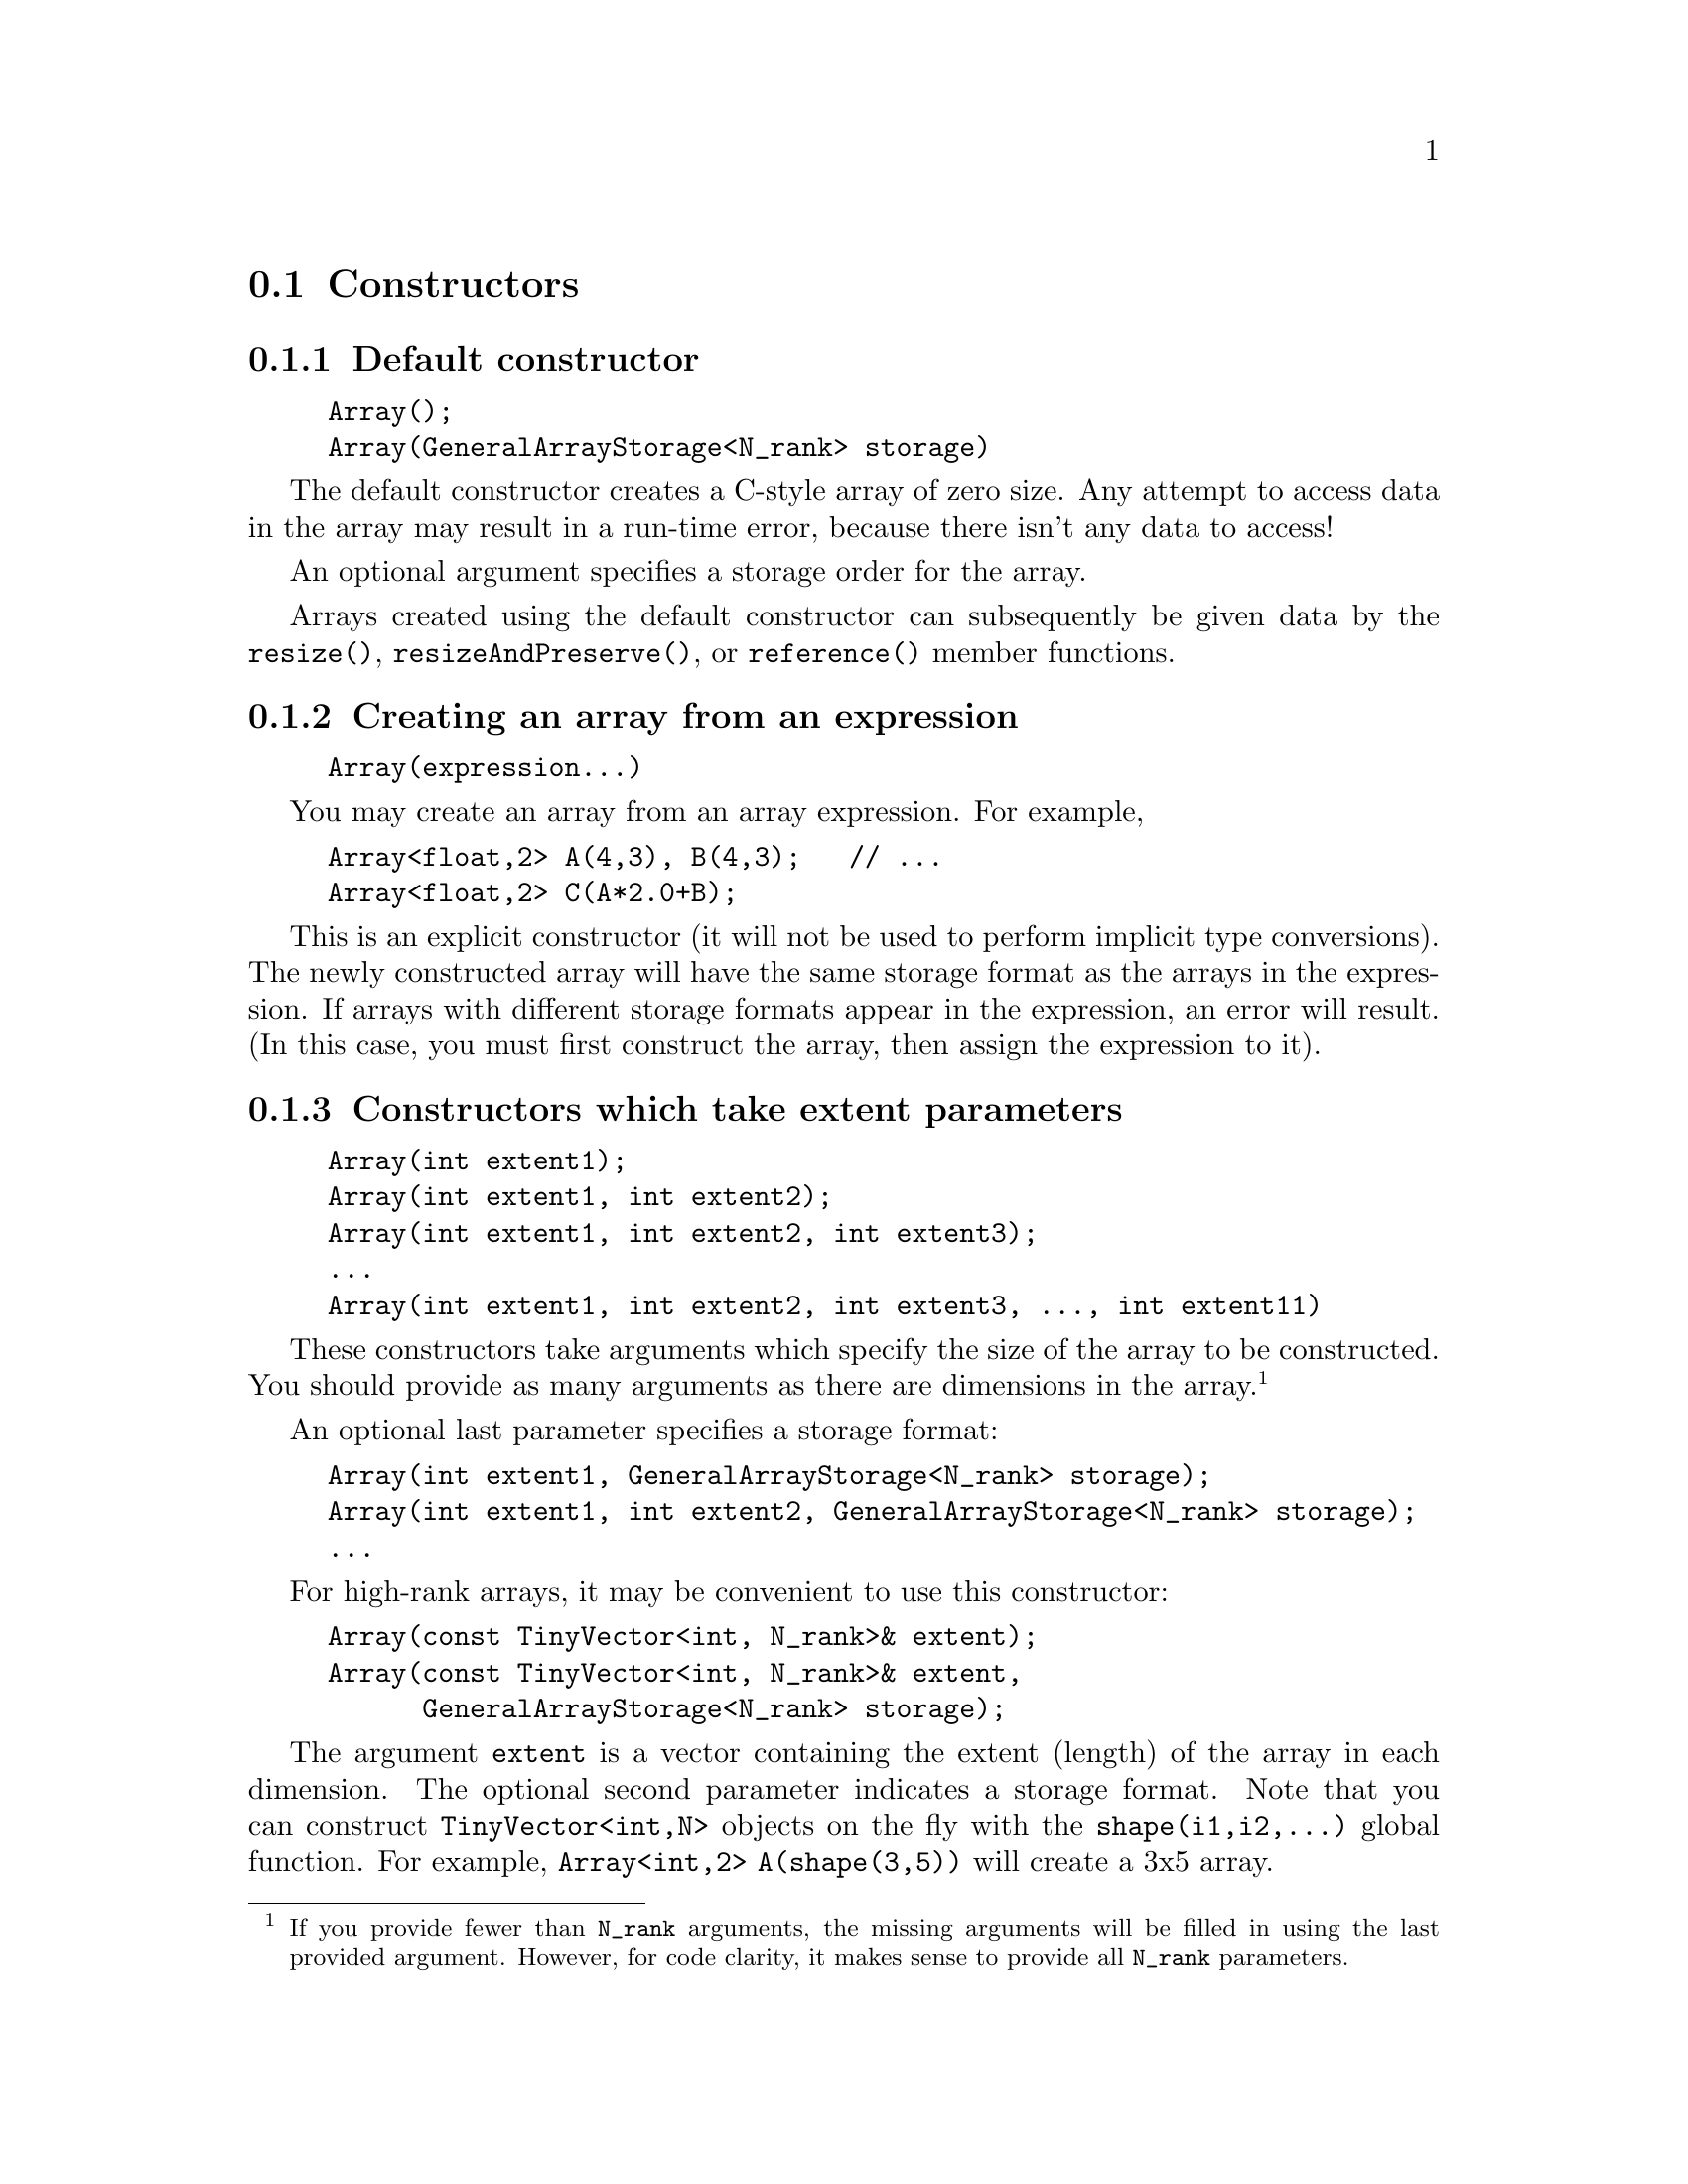 
@node Array ctors, Array slicing, Array types, Arrays
@section Constructors

@subsection Default constructor
@cindex Array default ctor

@example
Array();
Array(GeneralArrayStorage<N_rank> storage)
@end example

The default constructor creates a C-style array of zero size.  Any attempt
to access data in the array may result in a run-time error, because there
isn't any data to access!

An optional argument specifies a storage order for the array.

Arrays created using the default constructor can subsequently be given data
by the @code{resize()}, @code{resizeAndPreserve()}, or @code{reference()}
member functions.

@subsection Creating an array from an expression

@example
Array(expression...)
@end example

You may create an array from an array expression.  For example,

@example
Array<float,2> A(4,3), B(4,3);   // ...
Array<float,2> C(A*2.0+B);
@end example

This is an explicit constructor (it will not be used to perform implicit
type conversions).  The newly constructed array will have the same storage
format as the arrays in the expression.  If arrays with different storage
formats appear in the expression, an error will result.  (In this case, you
must first construct the array, then assign the expression to it).

@subsection Constructors which take extent parameters
@cindex Array ctors with extent parameters

@example
Array(int extent1);
Array(int extent1, int extent2);
Array(int extent1, int extent2, int extent3);
...
Array(int extent1, int extent2, int extent3, ..., int extent11)
@end example

These constructors take arguments which specify the size of the array to be
constructed.  You should provide as many arguments as there are dimensions
in the array.@footnote{If you provide fewer than @code{N_rank} arguments,
the missing arguments will be filled in using the last provided argument.
However, for code clarity, it makes sense to provide all @code{N_rank}
parameters.}

An optional last parameter specifies a storage format:

@example
Array(int extent1, GeneralArrayStorage<N_rank> storage);
Array(int extent1, int extent2, GeneralArrayStorage<N_rank> storage);
...
@end example

For high-rank arrays, it may be convenient to use this constructor:
@cindex Array high-rank

@example
Array(const TinyVector<int, N_rank>& extent);
Array(const TinyVector<int, N_rank>& extent, 
      GeneralArrayStorage<N_rank> storage);
@end example

The argument @code{extent} is a vector containing the extent (length) of the
array in each dimension.  The optional second parameter indicates a storage
format.  Note that you can construct @code{TinyVector<int,N>} objects on the
fly with the @code{shape(i1,i2,...)} global function.  For example,
@code{Array<int,2> A(shape(3,5))} will create a 3x5 array.

A similar constructor lets you provide both a vector of base index values
(lbounds) and extents:

@example
Array(const TinyVector<int, N_rank>& lbound, 
      const TinyVector<int, N_rank>& extent);
Array(const TinyVector<int, N_rank>& lbound,
      const TinyVector<int, N_rank>& extent,
      GeneralArrayStorage<N_rank> storage);
@end example

The argument @code{lbound} is a vector containing the base index value (or
lbound) of the array in each dimension.  The argument @code{extent} is a
vector containing the extent (length) of the array in each dimension.  The
optional third parameter indicates a storage format.  As with the above
constructor, you can use the @code{shape(i1,i2,...)} global function to
create the @code{lbound} and @code{extent} parameters.

@subsection Constructors with Range arguments
@cindex Array ctor with Range args

These constructors allow arbitrary bases (starting indices) to be set:

@example
Array(Range r1);
Array(Range r1, Range r2);
Array(Range r1, Range r2, Range r3);
...
Array(Range r1, Range r2, Range r3, ..., Range r11);
@end example

For example, this code:

@example
Array<int,2> A(Range(10,20), Range(20,30));
@end example

will create an 11x11 array whose indices are 10..20 and 20..30.  An optional
last parameter provides a storage order:

@example
Array(Range r1, GeneralArrayStorage<N_rank> storage);
Array(Range r1, Range r2, GeneralArrayStorage<N_rank> storage);
...
@end example

@subsection Referencing another array
@cindex Array referencing another array

This constructor makes a shared view of another array's data:
@cindex Array creating a reference of another array

@example
Array(Array<T_numtype, N_rank>& array);
@end example

After this constructor is used, both @code{Array} objects refer to the
@emph{same data}.  Any changes made to one array will appear in the other
array.  If you want to make a duplicate copy of an array, use the
@code{copy()} member function.

@subsection Constructing an array from an expression

Arrays may be constructed from expressions, which are described in
@ref{Array Expressions}.  The syntax is:

@example
Array(...array expression...);
@end example

For example, this code creates an array B which contains the square roots of
the elements in A:

@example
Array<float,2> A(N,N);   // ...
Array<float,2> B(sqrt(A));
@end example

@subsection Creating an array from pre-existing data
@cindex Array creating from pre-existing data

When creating an array using a pointer to already existing data, you have
three choices for how Blitz++ will handle the data.  These choices are
enumerated by the enum type @code{preexistingMemoryPolicy}:
@cindex Array creating a reference of another array

@example
enum preexistingMemoryPolicy @{ 
  duplicateData, 
  deleteDataWhenDone, 
  neverDeleteData 
@};
@end example
@findex preexistingMemoryPolicy
@findex duplicateData
@findex deleteDataWhenDone
@findex neverDeleteData

If you choose @code{duplicateData}, Blitz++ will create an array object
using a copy of the data you provide.  If you choose
@code{deleteDataWhenDone}, Blitz++ will not create a copy of the data; and
when no array objects refer to the data anymore, it will deallocate the data
using @code{delete []}.  Note that to use @code{deleteDataWhenDone}, your
array data must have been allocated using the C++ @code{new} operator -- for
example, you cannot allocate array data using Fortran or @code{malloc}, then
create a Blitz++ array from it using the @code{deleteDataWhenDone} flag.
The third option is @code{neverDeleteData}, which means that Blitz++ will
not never deallocate the array data.  This means it is your responsibility
to determine when the array data is no longer needed, and deallocate it.
You should use this option for memory which has not been allocated using the
C++ @code{new} operator.

These constructors create array objects from pre-existing data:

@example
Array(T_numtype* dataFirst, TinyVector<int, N_rank> shape,
      preexistingMemoryPolicy deletePolicy);
Array(T_numtype* dataFirst, TinyVector<int, N_rank> shape,
      preexistingMemoryPolicy deletePolicy, 
      GeneralArrayStorage<N_rank> storage);
@end example

The first argument is a pointer to the array data.  It should point to the
element of the array which is stored first in memory.  The second argument
indicates the shape of the array.  You can create this argument using the
@code{shape()} function.  For example:

@example
double data[] = @{ 1, 2, 3, 4 @};
Array<double,2> A(data, shape(2,2), neverDeleteData);   // Make a 2x2 array
@end example

@findex shape()

The @code{shape()} function takes N integer arguments and returns a
@code{TinyVector<int,N>}.

By default, Blitz++ arrays are row-major.  If you want to work with data
which is stored in column-major order (e.g. a Fortran array), use the second
version of the constructor: 

@cindex Array creating from Fortran arrays

@example
Array<double,2> B(data, shape(2,2), neverDeleteData,
                  FortranArray<2>());
@end example

This is a tad awkward, so Blitz++ provides the global object
@code{fortranArray} which will convert to an instance of
@code{GeneralArrayStorage<N_rank>}:

@example
Array<double,2> B(data, shape(2,2), neverDeleteData, fortranArray);
@end example

Another version of this constructor allows you to pass an arbitrary
vector of strides:

@example
Array(T_numtype* _bz_restrict dataFirst, TinyVector<int, N_rank> shape,
      TinyVector<int, N_rank> stride, 
      preexistingMemoryPolicy deletePolicy,
      GeneralArrayStorage<N_rank> storage = GeneralArrayStorage<N_rank>())
@end example

@subsection Interlacing arrays
@cindex Array interlacing
@findex interlaceArrays()
@findex allocateArrays()

For some platforms, it can be advantageous to store a set of arrays
interlaced together in memory.  Blitz++ provides support for this through
the routines @code{interlaceArrays()} and @code{allocateArrays()}.  An
example:

@example
Array<int,2> A, B;
interlaceArrays(shape(10,10), A, B);
@end example

The first parameter of @code{interlaceArrays()} is the shape for the arrays
(10x10).  The subsequent arguments are the set of arrays to be interlaced
together.  Up to 11 arrays may be interlaced.  All arrays must store the
same data type and be of the same rank.  In the above example, storage is
allocated so that @code{A(0,0)} is followed immediately by @code{B(0,0)} in
memory, which is folloed by @code{A(0,1)} and @code{B(0,1)}, and so on.

A related routine is @code{allocateArrays()}, which has identical syntax:

@example
Array<int,2> A, B;
allocateArrays(shape(10,10), A, B);
@end example

Unlike @code{interlaceArrays()}, which always interlaces the arrays, the
routine @code{allocateArrays()} may or may not interlace them, depending on
whether interlacing is considered advantageous for your platform.  If the
tuning flag @code{BZ_INTERLACE_ARRAYS} is defined in
@code{<blitz/tuning.h>}, then the arrays are interlaced.

Note that the performance effects of interlacing are unpredictable: in some
situations it can be a benefit, and in most others it can slow your code
down substantially.  You should only use @code{interlaceArrays()} after
running some benchmarks to determine whether interlacing is beneficial for
your particular algorithm and architecture.

@subsection A note about reference counting
@cindex Array reference counting
@cindex reference counting

Blitz++ arrays use reference counting.  When you create a new array, a
memory block is allocated.  The @code{Array} object acts like a handle for
this memory block.  A memory block can be shared among multiple @code{Array}
objects -- for example, when you take subarrays and slices.  The memory
block keeps track of how many @code{Array} objects are referring to it.
When a memory block is orphaned -- when no @code{Array} objects are
referring to it -- it automatically deletes itself and frees the allocated
memory.

